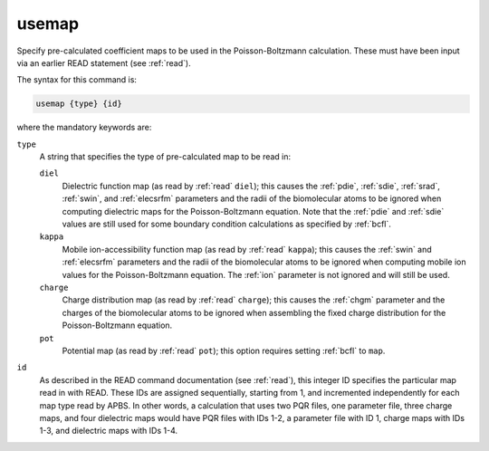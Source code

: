 .. _usemap:

usemap
======

Specify pre-calculated coefficient maps to be used in the Poisson-Boltzmann calculation.
These must have been input via an earlier READ statement (see :ref:`read`).

The syntax for this command is:

.. code-block:: bash
   
   usemap {type} {id}

where the mandatory keywords are:

``type``
  A string that specifies the type of pre-calculated map to be read in:

  ``diel``
    Dielectric function map (as read by :ref:`read` ``diel``); this causes the :ref:`pdie`, :ref:`sdie`, :ref:`srad`, :ref:`swin`, and :ref:`elecsrfm` parameters and the radii of the biomolecular atoms to be ignored when computing dielectric maps for the Poisson-Boltzmann equation.
    Note that the :ref:`pdie` and :ref:`sdie` values are still used for some boundary condition calculations as specified by :ref:`bcfl`.
  ``kappa``
    Mobile ion-accessibility function map (as read by :ref:`read` ``kappa``); this causes the :ref:`swin` and :ref:`elecsrfm` parameters and the radii of the biomolecular atoms to be ignored when computing mobile ion values for the Poisson-Boltzmann equation.
    The :ref:`ion` parameter is not ignored and will still be used.
  ``charge``
    Charge distribution map (as read by :ref:`read` ``charge``); this causes the :ref:`chgm` parameter and the charges of the biomolecular atoms to be ignored when assembling the fixed charge distribution for the Poisson-Boltzmann equation.
  ``pot``
    Potential map (as read by :ref:`read` ``pot``); this option requires setting :ref:`bcfl` to ``map``.

``id``
  As described in the READ command documentation (see :ref:`read`), this integer ID specifies the particular map read in with READ.
  These IDs are assigned sequentially, starting from 1, and incremented independently for each map type read by APBS.
  In other words, a calculation that uses two PQR files, one parameter file, three charge maps, and four dielectric maps would have PQR files with IDs 1-2, a parameter file with ID 1, charge maps with IDs 1-3, and dielectric maps with IDs 1-4.


